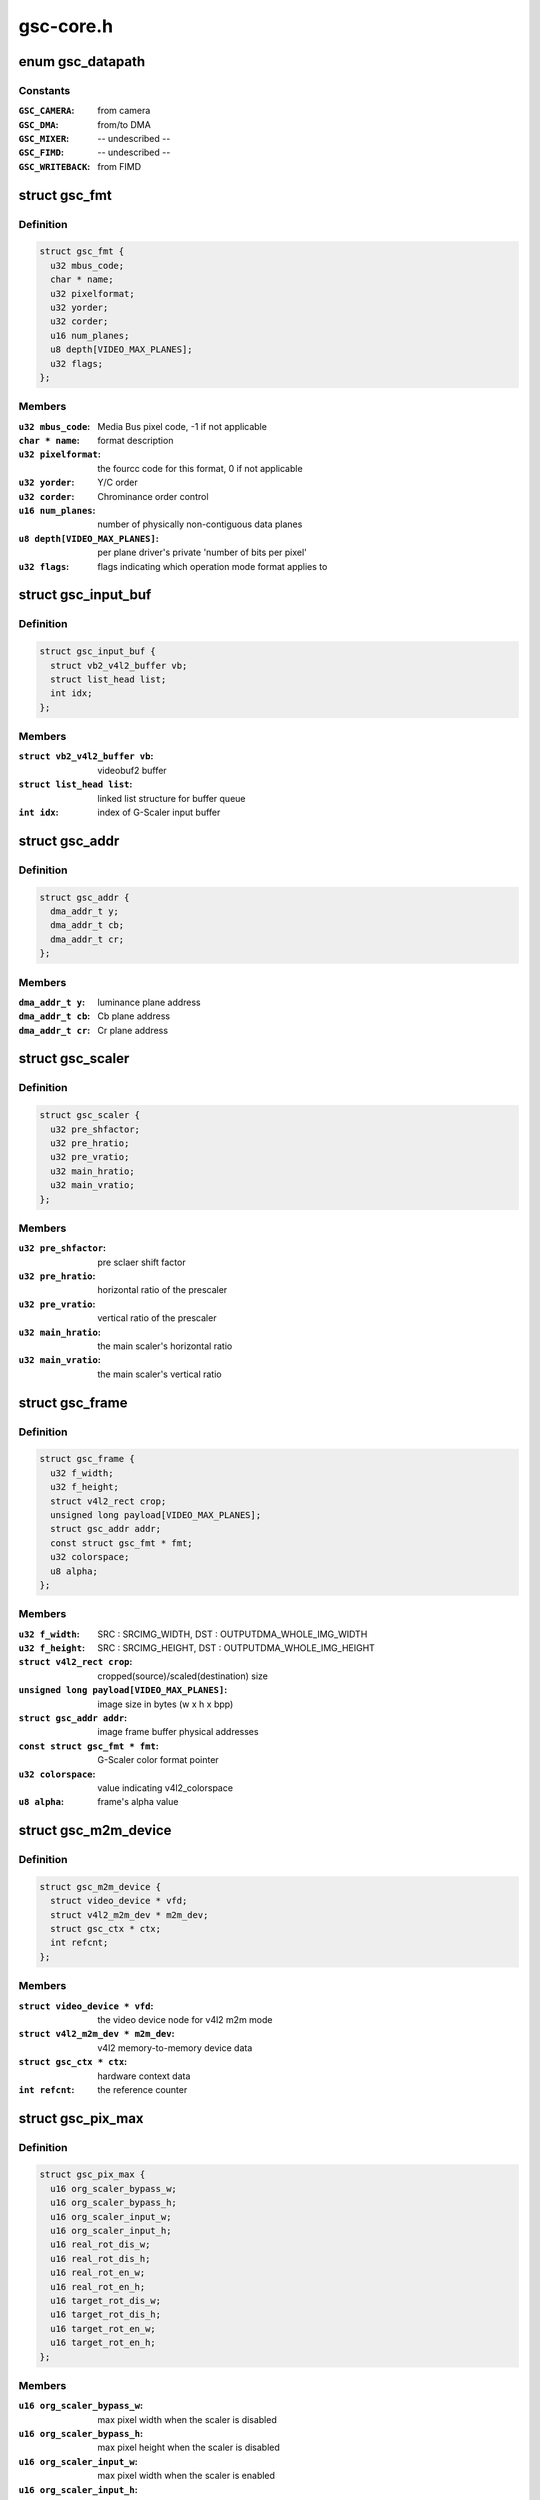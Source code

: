 .. -*- coding: utf-8; mode: rst -*-

==========
gsc-core.h
==========



.. _xref_enum gsc_datapath:

enum gsc_datapath
=================

.. c:type:: enum gsc_datapath

    the path of data used for G-Scaler



Constants
---------

:``GSC_CAMERA``:
    from camera

:``GSC_DMA``:
    from/to DMA

:``GSC_MIXER``:
    -- undescribed --

:``GSC_FIMD``:
    -- undescribed --

:``GSC_WRITEBACK``:
    from FIMD




.. _xref_struct_gsc_fmt:

struct gsc_fmt
==============

.. c:type:: struct gsc_fmt

    the driver's internal color format data



Definition
----------

.. code-block:: c

  struct gsc_fmt {
    u32 mbus_code;
    char * name;
    u32 pixelformat;
    u32 yorder;
    u32 corder;
    u16 num_planes;
    u8 depth[VIDEO_MAX_PLANES];
    u32 flags;
  };



Members
-------

:``u32 mbus_code``:
    Media Bus pixel code, -1 if not applicable

:``char * name``:
    format description

:``u32 pixelformat``:
    the fourcc code for this format, 0 if not applicable

:``u32 yorder``:
    Y/C order

:``u32 corder``:
    Chrominance order control

:``u16 num_planes``:
    number of physically non-contiguous data planes

:``u8 depth[VIDEO_MAX_PLANES]``:
    per plane driver's private 'number of bits per pixel'

:``u32 flags``:
    flags indicating which operation mode format applies to





.. _xref_struct_gsc_input_buf:

struct gsc_input_buf
====================

.. c:type:: struct gsc_input_buf

    the driver's video buffer



Definition
----------

.. code-block:: c

  struct gsc_input_buf {
    struct vb2_v4l2_buffer vb;
    struct list_head list;
    int idx;
  };



Members
-------

:``struct vb2_v4l2_buffer vb``:
    videobuf2 buffer

:``struct list_head list``:
    linked list structure for buffer queue

:``int idx``:
    index of G-Scaler input buffer





.. _xref_struct_gsc_addr:

struct gsc_addr
===============

.. c:type:: struct gsc_addr

    the G-Scaler physical address set



Definition
----------

.. code-block:: c

  struct gsc_addr {
    dma_addr_t y;
    dma_addr_t cb;
    dma_addr_t cr;
  };



Members
-------

:``dma_addr_t y``:
    luminance plane address

:``dma_addr_t cb``:
    Cb plane address

:``dma_addr_t cr``:
    Cr plane address





.. _xref_struct_gsc_scaler:

struct gsc_scaler
=================

.. c:type:: struct gsc_scaler

    the configuration data for G-Scaler inetrnal scaler



Definition
----------

.. code-block:: c

  struct gsc_scaler {
    u32 pre_shfactor;
    u32 pre_hratio;
    u32 pre_vratio;
    u32 main_hratio;
    u32 main_vratio;
  };



Members
-------

:``u32 pre_shfactor``:
    pre sclaer shift factor

:``u32 pre_hratio``:
    horizontal ratio of the prescaler

:``u32 pre_vratio``:
    vertical ratio of the prescaler

:``u32 main_hratio``:
    the main scaler's horizontal ratio

:``u32 main_vratio``:
    the main scaler's vertical ratio





.. _xref_struct_gsc_frame:

struct gsc_frame
================

.. c:type:: struct gsc_frame

    source/target frame properties



Definition
----------

.. code-block:: c

  struct gsc_frame {
    u32 f_width;
    u32 f_height;
    struct v4l2_rect crop;
    unsigned long payload[VIDEO_MAX_PLANES];
    struct gsc_addr addr;
    const struct gsc_fmt * fmt;
    u32 colorspace;
    u8 alpha;
  };



Members
-------

:``u32 f_width``:
    SRC : SRCIMG_WIDTH, DST : OUTPUTDMA_WHOLE_IMG_WIDTH

:``u32 f_height``:
    SRC : SRCIMG_HEIGHT, DST : OUTPUTDMA_WHOLE_IMG_HEIGHT

:``struct v4l2_rect crop``:
    cropped(source)/scaled(destination) size

:``unsigned long payload[VIDEO_MAX_PLANES]``:
    image size in bytes (w x h x bpp)

:``struct gsc_addr addr``:
    image frame buffer physical addresses

:``const struct gsc_fmt * fmt``:
    G-Scaler color format pointer

:``u32 colorspace``:
    value indicating v4l2_colorspace

:``u8 alpha``:
    frame's alpha value





.. _xref_struct_gsc_m2m_device:

struct gsc_m2m_device
=====================

.. c:type:: struct gsc_m2m_device

    v4l2 memory-to-memory device data



Definition
----------

.. code-block:: c

  struct gsc_m2m_device {
    struct video_device * vfd;
    struct v4l2_m2m_dev * m2m_dev;
    struct gsc_ctx * ctx;
    int refcnt;
  };



Members
-------

:``struct video_device * vfd``:
    the video device node for v4l2 m2m mode

:``struct v4l2_m2m_dev * m2m_dev``:
    v4l2 memory-to-memory device data

:``struct gsc_ctx * ctx``:
    hardware context data

:``int refcnt``:
    the reference counter





.. _xref_struct_gsc_pix_max:

struct gsc_pix_max
==================

.. c:type:: struct gsc_pix_max

    image pixel size limits in various IP configurations



Definition
----------

.. code-block:: c

  struct gsc_pix_max {
    u16 org_scaler_bypass_w;
    u16 org_scaler_bypass_h;
    u16 org_scaler_input_w;
    u16 org_scaler_input_h;
    u16 real_rot_dis_w;
    u16 real_rot_dis_h;
    u16 real_rot_en_w;
    u16 real_rot_en_h;
    u16 target_rot_dis_w;
    u16 target_rot_dis_h;
    u16 target_rot_en_w;
    u16 target_rot_en_h;
  };



Members
-------

:``u16 org_scaler_bypass_w``:
    max pixel width when the scaler is disabled

:``u16 org_scaler_bypass_h``:
    max pixel height when the scaler is disabled

:``u16 org_scaler_input_w``:
    max pixel width when the scaler is enabled

:``u16 org_scaler_input_h``:
    max pixel height when the scaler is enabled

:``u16 real_rot_dis_w``:
    max pixel src cropped height with the rotator is off

:``u16 real_rot_dis_h``:
    max pixel src croppped width with the rotator is off

:``u16 real_rot_en_w``:
    max pixel src cropped width with the rotator is on

:``u16 real_rot_en_h``:
    max pixel src cropped height with the rotator is on

:``u16 target_rot_dis_w``:
    max pixel dst scaled width with the rotator is off

:``u16 target_rot_dis_h``:
    max pixel dst scaled height with the rotator is off

:``u16 target_rot_en_w``:
    max pixel dst scaled width with the rotator is on

:``u16 target_rot_en_h``:
    max pixel dst scaled height with the rotator is on





.. _xref_struct_gsc_pix_min:

struct gsc_pix_min
==================

.. c:type:: struct gsc_pix_min

    image pixel size limits in various IP configurations



Definition
----------

.. code-block:: c

  struct gsc_pix_min {
    u16 org_w;
    u16 org_h;
    u16 real_w;
    u16 real_h;
    u16 target_rot_dis_w;
    u16 target_rot_dis_h;
    u16 target_rot_en_w;
    u16 target_rot_en_h;
  };



Members
-------

:``u16 org_w``:
    minimum source pixel width

:``u16 org_h``:
    minimum source pixel height

:``u16 real_w``:
    minimum input crop pixel width

:``u16 real_h``:
    minimum input crop pixel height

:``u16 target_rot_dis_w``:
    minimum output scaled pixel height when rotator is off

:``u16 target_rot_dis_h``:
    minimum output scaled pixel height when rotator is off

:``u16 target_rot_en_w``:
    minimum output scaled pixel height when rotator is on

:``u16 target_rot_en_h``:
    minimum output scaled pixel height when rotator is on





.. _xref_struct_gsc_variant:

struct gsc_variant
==================

.. c:type:: struct gsc_variant

    G-Scaler variant information



Definition
----------

.. code-block:: c

  struct gsc_variant {
  };



Members
-------





.. _xref_struct_gsc_driverdata:

struct gsc_driverdata
=====================

.. c:type:: struct gsc_driverdata

    per device type driver data for init time.



Definition
----------

.. code-block:: c

  struct gsc_driverdata {
    struct gsc_variant * variant[GSC_MAX_DEVS];
    unsigned long lclk_frequency;
    int num_entities;
  };



Members
-------

:``struct gsc_variant * variant[GSC_MAX_DEVS]``:
    the variant information for this driver.

:``unsigned long lclk_frequency``:
    G-Scaler clock frequency

:``int num_entities``:
    the number of g-scalers





.. _xref_struct_gsc_dev:

struct gsc_dev
==============

.. c:type:: struct gsc_dev

    abstraction for G-Scaler entity



Definition
----------

.. code-block:: c

  struct gsc_dev {
    spinlock_t slock;
    struct mutex lock;
    struct platform_device * pdev;
    struct gsc_variant * variant;
    u16 id;
    struct clk * clock;
    void __iomem * regs;
    wait_queue_head_t irq_queue;
    struct gsc_m2m_device m2m;
    unsigned long state;
    struct vb2_alloc_ctx * alloc_ctx;
    struct video_device vdev;
  };



Members
-------

:``spinlock_t slock``:
    the spinlock protecting this data structure

:``struct mutex lock``:
    the mutex protecting this data structure

:``struct platform_device * pdev``:
    pointer to the G-Scaler platform device

:``struct gsc_variant * variant``:
    the IP variant information

:``u16 id``:
    G-Scaler device index (0..GSC_MAX_DEVS)

:``struct clk * clock``:
    clocks required for G-Scaler operation

:``void __iomem * regs``:
    the mapped hardware registers

:``wait_queue_head_t irq_queue``:
    interrupt handler waitqueue

:``struct gsc_m2m_device m2m``:
    memory-to-memory V4L2 device information

:``unsigned long state``:
    flags used to synchronize m2m and capture mode operation

:``struct vb2_alloc_ctx * alloc_ctx``:
    videobuf2 memory allocator context

:``struct video_device vdev``:
    video device for G-Scaler instance



